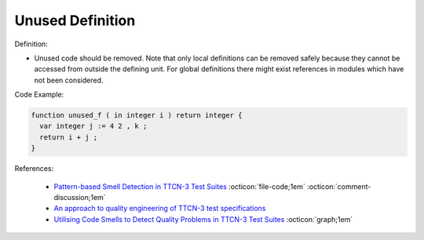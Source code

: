Unused Definition
^^^^^
Definition:

* Unused code should be removed. Note that only local definitions can be removed safely because they cannot be accessed from outside the defining unit. For global definitions there might exist references in modules which have not been considered.


Code Example:

.. code-block:: pseudo

  function unused_f ( in integer i ) return integer {
    var integer j := 4 2 , k ;
    return i + j ;
  }

References:

 * `Pattern-based Smell Detection in TTCN-3 Test Suites <http://citeseerx.ist.psu.edu/viewdoc/download?doi=10.1.1.144.6997&rep=rep1&type=pdf>`_ :octicon:`file-code;1em` :octicon:`comment-discussion;1em`
 * `An approach to quality engineering of TTCN-3 test specifications <https://link.springer.com/article/10.1007/s10009-008-0075-0>`_
 * `Utilising Code Smells to Detect Quality Problems in TTCN-3 Test Suites <https://link.springer.com/chapter/10.1007/978-3-540-73066-8_16>`_ :octicon:`graph;1em`

